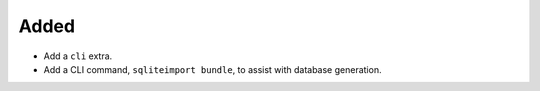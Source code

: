Added
-----

*   Add a ``cli`` extra.
*   Add a CLI command, ``sqliteimport bundle``, to assist with database generation.
